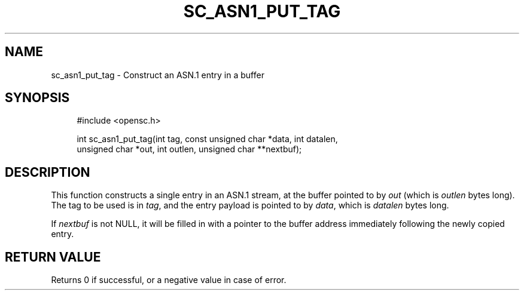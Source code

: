 .\"     Title: sc_asn1_put_tag
.\"    Author: 
.\" Generator: DocBook XSL Stylesheets v1.73.2 <http://docbook.sf.net/>
.\"      Date: 07/29/2009
.\"    Manual: OpenSC API reference
.\"    Source: opensc
.\"
.TH "SC_ASN1_PUT_TAG" "3" "07/29/2009" "opensc" "OpenSC API reference"
.\" disable hyphenation
.nh
.\" disable justification (adjust text to left margin only)
.ad l
.SH "NAME"
sc_asn1_put_tag \- Construct an ASN.1 entry in a buffer
.SH "SYNOPSIS"
.PP

.sp
.RS 4
.nf
#include <opensc\&.h>

int sc_asn1_put_tag(int tag, const unsigned char *data, int datalen,
                    unsigned char *out, int outlen, unsigned char **nextbuf);
		
.fi
.RE
.sp
.SH "DESCRIPTION"
.PP
This function constructs a single entry in an ASN\&.1 stream, at the buffer pointed to by
\fIout\fR
(which is
\fIoutlen\fR
bytes long)\&. The tag to be used is in
\fItag\fR, and the entry payload is pointed to by
\fIdata\fR, which is
\fIdatalen\fR
bytes long\&.
.PP
If
\fInextbuf\fR
is not NULL, it will be filled in with a pointer to the buffer address immediately following the newly copied entry\&.
.SH "RETURN VALUE"
.PP
Returns 0 if successful, or a negative value in case of error\&.
